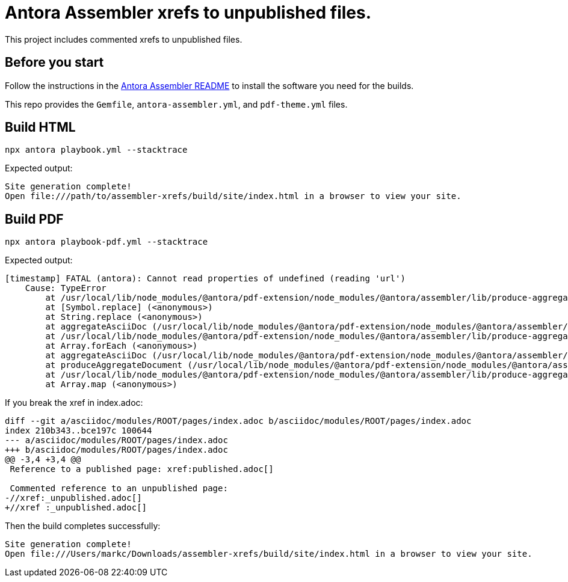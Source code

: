 = Antora Assembler xrefs to unpublished files.

This project includes commented xrefs to unpublished files.

== Before you start

Follow the instructions in the 
https://gitlab.com/antora/antora-assembler/-/blob/main/README.adoc[Antora Assembler README]
to install the software you need for the builds.

This repo provides the `Gemfile`, `antora-assembler.yml`, and `pdf-theme.yml` files.

== Build HTML

[source,zsh]
----
npx antora playbook.yml --stacktrace
----

Expected output:

----
Site generation complete!
Open file:///path/to/assembler-xrefs/build/site/index.html in a browser to view your site.
----

== Build PDF

[source,zsh]
----
npx antora playbook-pdf.yml --stacktrace
----

Expected output:

----
[timestamp] FATAL (antora): Cannot read properties of undefined (reading 'url')
    Cause: TypeError
        at /usr/local/lib/node_modules/@antora/pdf-extension/node_modules/@antora/assembler/lib/produce-aggregate-document.js:265:45
        at [Symbol.replace] (<anonymous>)
        at String.replace (<anonymous>)
        at aggregateAsciiDoc (/usr/local/lib/node_modules/@antora/pdf-extension/node_modules/@antora/assembler/lib/produce-aggregate-document.js:232:21)
        at /usr/local/lib/node_modules/@antora/pdf-extension/node_modules/@antora/assembler/lib/produce-aggregate-document.js:425:12
        at Array.forEach (<anonymous>)
        at aggregateAsciiDoc (/usr/local/lib/node_modules/@antora/pdf-extension/node_modules/@antora/assembler/lib/produce-aggregate-document.js:423:11)
        at produceAggregateDocument (/usr/local/lib/node_modules/@antora/pdf-extension/node_modules/@antora/assembler/lib/produce-aggregate-document.js:21:16)
        at /usr/local/lib/node_modules/@antora/pdf-extension/node_modules/@antora/assembler/lib/produce-aggregate-documents.js:38:11
        at Array.map (<anonymous>)
----

If you break the xref in index.adoc:

[source,diff]
----
diff --git a/asciidoc/modules/ROOT/pages/index.adoc b/asciidoc/modules/ROOT/pages/index.adoc
index 210b343..bce197c 100644
--- a/asciidoc/modules/ROOT/pages/index.adoc
+++ b/asciidoc/modules/ROOT/pages/index.adoc
@@ -3,4 +3,4 @@
 Reference to a published page: xref:published.adoc[]

 Commented reference to an unpublished page:
-//xref:_unpublished.adoc[]
+//xref :_unpublished.adoc[]
----

Then the build completes successfully:

----
Site generation complete!
Open file:///Users/markc/Downloads/assembler-xrefs/build/site/index.html in a browser to view your site.
----

